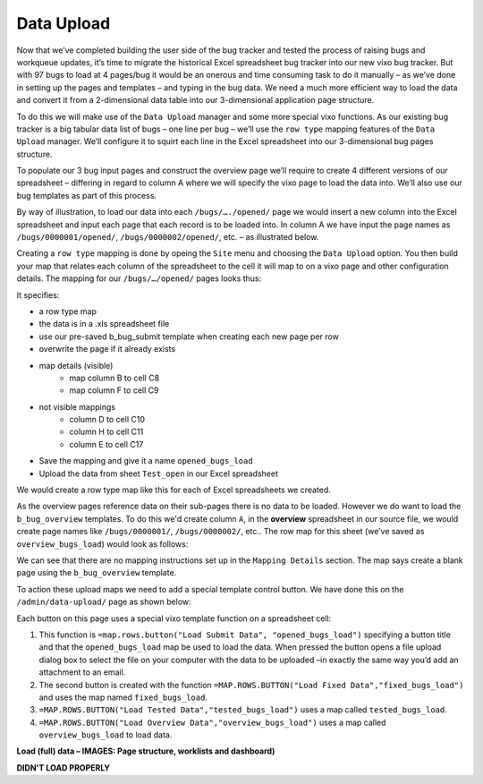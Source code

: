 Data Upload
===========

Now that we’ve completed building the user side of the bug tracker and tested the process of raising bugs and workqueue updates, it’s time to migrate the historical Excel spreadsheet bug tracker into our new vixo bug tracker. But with 97 bugs to load at 4 pages/bug it would be an onerous and time consuming task to do it manually – as we’ve done in setting up the pages and templates – and typing in the bug data. We need a much more efficient way to load the data and convert it from a 2-dimensional data table into our 3-dimensional application page structure.

To do this we will make use of the ``Data Upload`` manager and some more special vixo functions. As our existing bug tracker is a big tabular data list of bugs – one line per bug – we’ll use the ``row type`` mapping features of the ``Data Upload`` manager. We’ll configure it to squirt each line in the Excel spreadsheet into our 3-dimensional bug pages structure.

To populate our 3 bug input pages and construct the overview page we’ll require to create 4 different versions of our spreadsheet – differing in regard to column A where we will specify the vixo page to load the data into. We’ll also use our bug templates as part of this process.

By way of illustration, to load our data into each ``/bugs/…./opened/`` page we would insert a new column into the Excel spreadsheet and input each page that each record is to be loaded into. In column A we have input the page names as ``/bugs/0000001/opened/``, ``/bugs/0000002/opened/``, etc. – as illustrated below.


.. image:: /images/vixo-excel-spreadsheet-data-upload.png
   :scale: 100 %
   :alt: Vixo Excel Spreadsheet used in a Row Type Data Upload

Creating a ``row type`` mapping is done by opeing the ``Site`` menu and choosing the ``Data Upload`` option. You then build your map that relates each column of the spreadsheet to the cell it will map to on a vixo page and other configuration details. The mapping for our ``/bugs/…/opened/`` pages looks thus:

.. image:: /images/vixo-data-upload-row-mapping-example1.png
   :scale: 100 %
   :alt: Vixo Data Upload manager Row type mapping

It specifies:

* a row type map
* the data is in a .xls spreadsheet file
* use our pre-saved b_bug_submit template when creating each new page per row
* overwrite the page if it already exists
* map details (visible)
   * map column B to cell C8
   * map column F to cell C9
* not visible mappings
   * column D to cell C10
   * column H to cell C11
   * column E to cell C17
* Save the mapping and give it a name ``opened_bugs_load``
* Upload the data from sheet ``Test_open`` in our Excel spreadsheet

We would create a row type map like this for each of Excel spreadsheets we created.

As the overview pages reference data on their sub-pages there is no data to be loaded. However we do want to load the ``b_bug_overview`` templates. To do this we'd create column ``A``, in the **overview** spreadsheet in our source file, we would create page names like ``/bugs/0000001/``, ``/bugs/0000002/``, etc.. The row map for this sheet (we’ve saved as ``overview_bugs_load``) would look as follows:


.. image:: /images/vixo-data-upload-row-mapping-example2.png
   :scale: 100 %
   :alt: Vixo Data Upload manager Row type mapping – no data

We can see that there are no mapping instructions set up in the ``Mapping Details`` section. The map says create a blank page using the ``b_bug_overview`` template.

To action these upload maps we need to add a special template control button. We have done this on the ``/admin/data-upload/`` page as shown below:


.. image:: /images/vixo-data-upload-row-map-buttons.png
   :scale: 100 %
   :alt: Vixo data upload row type mapping buttons

Each button on this page uses a special vixo template function on a spreadsheet cell:

1. This function is ``=map.rows.button("Load Submit Data", "opened_bugs_load")`` specifying a button title and that the ``opened_bugs_load`` map be used to load the data. When pressed the button opens a file upload dialog box to select the file on your computer with the data to be uploaded –in exactly the same way you’d add an attachment to an email.
2. The second button is created with the function ``=MAP.ROWS.BUTTON("Load Fixed Data","fixed_bugs_load")`` and uses the map named ``fixed_bugs_load``.
3. ``=MAP.ROWS.BUTTON("Load Tested Data","tested_bugs_load")`` uses a map called ``tested_bugs_load``.
4. ``=MAP.ROWS.BUTTON("Load Overview Data","overview_bugs_load")`` uses a map called  ``overview_bugs_load`` to load data.


**Load (full) data – IMAGES: Page structure, worklists and dashboard)**

**DIDN'T LOAD PROPERLY**

